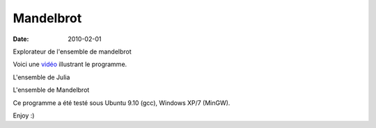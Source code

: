 Mandelbrot
##########

:date: 2010-02-01

Explorateur de l'ensemble de mandelbrot

Voici une vidéo_ illustrant le programme.

.. _vidéo: media/zoom.avi

L'ensemble de Julia

.. image:: media/julia.jpg
   :width: 600 px
   :alt: julia

L'ensemble de Mandelbrot

.. image:: media/mandelbrot.jpg
   :width: 600 px
   :alt: mandelbrot

Ce programme a été testé sous Ubuntu 9.10 (gcc), Windows XP/7 (MinGW).

Enjoy :)
